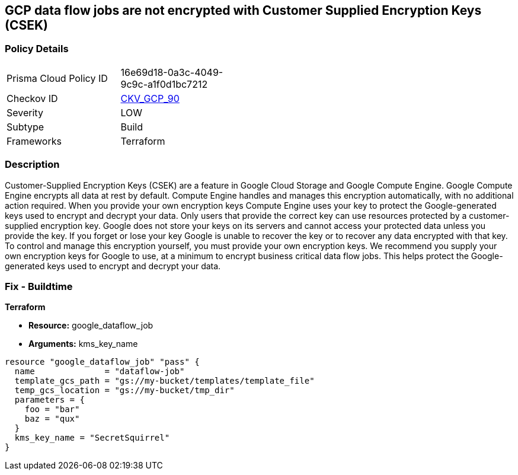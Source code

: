 == GCP data flow jobs are not encrypted with Customer Supplied Encryption Keys (CSEK)


=== Policy Details 

[width=45%]
[cols="1,1"]
|=== 
|Prisma Cloud Policy ID 
| 16e69d18-0a3c-4049-9c9c-a1f0d1bc7212

|Checkov ID 
| https://github.com/bridgecrewio/checkov/tree/master/checkov/terraform/checks/resource/gcp/DataflowJobEncryptedWithCMK.py[CKV_GCP_90]

|Severity
|LOW

|Subtype
|Build

|Frameworks
|Terraform

|=== 



=== Description 


Customer-Supplied Encryption Keys (CSEK) are a feature in Google Cloud Storage and Google Compute Engine.
Google Compute Engine encrypts all data at rest by default.
Compute Engine handles and manages this encryption automatically, with no additional action required.
When you provide your own encryption keys Compute Engine uses your key to protect the Google-generated keys used to encrypt and decrypt your data.
Only users that provide the correct key can use resources protected by a customer-supplied encryption key.
Google does not store your keys on its servers and cannot access your protected data unless you provide the key.
If you forget or lose your key Google is unable to recover the key or to recover any data encrypted with that key.
To control and manage this encryption yourself, you must provide your own encryption keys.
We recommend you supply your own encryption keys for Google to use, at a minimum to encrypt business critical data flow jobs.
This helps protect the Google-generated keys used to encrypt and decrypt your data.

=== Fix - Buildtime


*Terraform* 


* *Resource:* google_dataflow_job
* *Arguments:* kms_key_name


[source,go]
----
resource "google_dataflow_job" "pass" {
  name              = "dataflow-job"
  template_gcs_path = "gs://my-bucket/templates/template_file"
  temp_gcs_location = "gs://my-bucket/tmp_dir"
  parameters = {
    foo = "bar"
    baz = "qux"
  }
  kms_key_name = "SecretSquirrel"
}
----

